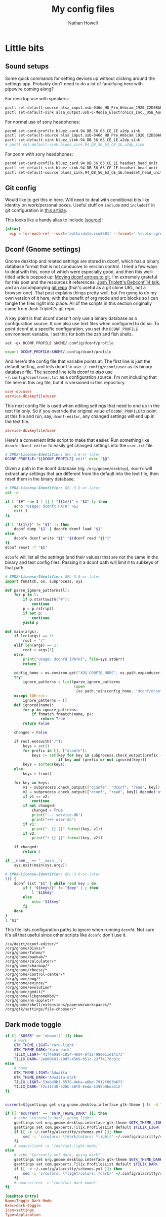 #+property: header-args :mkdirp yes :comments no :results silent
#+startup: showall

#+title: My config files
#+author: Nathan Howell
#+email: nath@nhowell.net

* Little bits
** Sound setups

Some quick commands for setting devices up without clicking around the settings app. Probably don't need to do a lot of fancifying here with pipewire coming along?

For desktop use with speakers:
#+begin_src sh
pactl set-default-source alsa_input.usb-046d_HD_Pro_Webcam_C920_C2D6BAFF-02.analog-stereo
pactl set-default-sink alsa_output.usb-C-Media_Electronics_Inc._USB_Audio_Device-00.analog-stereo
#+end_src

For normal use of sony headphones:
#+begin_src sh
pacmd set-card-profile bluez_card.94_DB_56_63_CE_1E a2dp_sink
pactl set-default-source alsa_input.usb-046d_HD_Pro_Webcam_C920_C2D6BAFF-02.analog-stereo
pactl set-default-sink bluez_sink.94_DB_56_63_CE_1E.a2dp_sink
# pactl set-default-sink bluez_sink.94_DB_56_63_CE_1E.a2dp_sink
#+end_src

For zoom with sony headphones:
#+begin_src sh
pacmd set-card-profile bluez_card.94_DB_56_63_CE_1E headset_head_unit
pactl set-default-sink bluez_sink.94_DB_56_63_CE_1E.headset_head_unit
pactl set-default-source bluez_sink.94_DB_56_63_CE_1E.headset_head_unit.monitor
#+end_src

** Git config
Would like to get this in here. Will need to deal with conditional bits like identity on work/personal boxes. Useful stuff on =include= and =includeIf= in git configuration in [[https://blog.thomasheartman.com/posts/modularizing-your-git-config-with-conditional-includes][this article]].

This looks like a handy alias to include ([[https://carolynvanslyck.com/blog/2020/12/git-wip/][source]]):
#+begin_src conf
[alias]
  wip = for-each-ref --sort='authordate:iso8601' --format=' %(color:green)%(authordate:relative)%09%(color:white)%(refname:short)' refs/heads
#+end_src

** Dconf (Gnome settings)
Gnome desktop and related settings are stored in dconf, which has a binary database format that is not conducive to version control. I tried a few ways to deal with this, none of which were especially good, and then this well-titled article popped up: [[https://anarc.at/blog/2020-03-02-moving-dconf-entries-to-git/][Moving dconf entries to git]]. I'm extremely grateful for this post and the resources it references: [[https://annex.debconf.org/debconf-share/debconf14/slides/josh-triplett-dconf-git-home/dconf.pdf][Josh Triplett's Debconf 14 talk]], and an accompanying [[https://joshtriplett.org/git/home][git repo]] (that's useful as a git clone URL, not a browser one). That post explains things pretty well, but I'm going to do my own version of it here, with the benefit of org mode and src blocks so I can tangle the files right into place. All of the scripts in this section originally came from Josh Triplett's git repo.

A key point is that dconf doesn't /only/ use a binary database as a configuration source. It can also use text files when configured to do so. To point dconf at a specific configuration, you set the =DCONF_PROFILE= environment variable. I set this for both the zsh and fish shells.

#+begin_src fish :noweb-ref fish_env
set -gx DCONF_PROFILE $HOME/.config/dconf/profile
#+end_src

#+begin_src sh :noweb-ref zsh_env
export DCONF_PROFILE=$HOME/.config/dconf/profile
#+end_src

And here's the config file that variable points at. The first line is just the default setting, and tells dconf to use =~/.config/dconf/user= as its binary database file. The second line tells dconf to /also/ use =~/.config/dconf/user.txt= as a configuration source. I'm not including that file here in this org file, but it is versioned in this repository.

#+begin_src conf :tangle ~/.config/dconf/profile
user-db:user
service-db:keyfile/user
#+end_src

This next config file is used when editing settings that need to end up in the text file only. So if you override the original value of =DCONF_PROFILE= to point at this file and run, say, =dconf-editor=, any changed settings will end up in the text file.

#+begin_src conf :tangle ~/.config/dconf/profile-edit
service-db:keyfile/user
#+end_src

Here's a convenient little script to make that easier. Run something like =dconfe dconf-editor= to easily get changed settings into the =user.txt= file.

#+begin_src sh :tangle ~/.local/bin/dconfe :shebang #!/bin/sh
# SPDX-License-Identifier: GPL-3.0-or-later
DCONF_PROFILE="${DCONF_PROFILE}-edit" exec "$@"
#+end_src

Given a path in the dconf database (eg. =/org/gnome/desktop=), =dconfc= will extract any settings that are different from the default into the text file, then reset them in the binary database.

#+begin_src sh :tangle ~/.local/bin/dconfc :shebang #!/bin/sh
# SPDX-License-Identifier: GPL-3.0-or-later
set -e

if [ "$#" -ne 1 ] || [ "${1#/}" = "$1" ]; then
    echo "Usage: dconfc PATH" >&2
    exit 1
fi

if [ "${1%/}" != "$1" ]; then
    dconf dump "$1" | dconfe dconf load "$1"
else
    dconfe dconf write "$1" "$(dconf read "$1")"
fi
dconf reset -f "$1"
#+end_src

=dconfd= will list all the settings (and their values) that are not the same in the binary and text config files. Passing it a dconf path will limit it to subkeys of that path.

#+begin_src python :tangle ~/.local/bin/dconfd :shebang #!/usr/bin/python3
# SPDX-License-Identifier: GPL-3.0-or-later
import fnmatch, os, subprocess, sys

def parse_ignore_patterns(l):
    for p in l:
        if p.startswith("#"):
            continue
        p = p.rstrip()
        if not p:
            continue
        yield p

def main(args):
    if len(args) == 1:
        root = "/"
    elif len(args) == 2:
        root = args[1]
    else:
        print("Usage: dconfd [PATH]", file=sys.stderr)
        return 2

    config_home = os.environ.get("XDG_CONFIG_HOME", os.path.expanduser("~/.config"))
    try:
        ignore_patterns = list(parse_ignore_patterns
                               (open
                                (os.path.join(config_home, "dconf/dconfd-ignore"))))
    except IOError:
        ignore_patterns = []
    def ignored(name):
        for p in ignore_patterns:
            if fnmatch.fnmatch(name, p):
                return True
        return False

    changed = False

    if root.endswith("/"):
        keys = set()
        for prefix in [], ["dconfe"]:
            keys |= set(key for key in subprocess.check_output(prefix + ["dconf-list-recursively", root]).decode('utf-8').split()
                        if key and (prefix or not ignored(key)))
        keys = sorted(keys)
    else:
        keys = [root]

    for key in keys:
        v1 = subprocess.check_output(["dconfe", "dconf", "read", key]).decode('utf-8').rstrip()
        v2 = subprocess.check_output(["dconf", "read", key]).decode('utf-8').rstrip()
        if v1 == v2:
            continue
        if not changed:
            changed = True
            print("--- service-db")
            print("+++ user-db")
        if v1:
            print("- {} {}".format(key, v1))
        if v2:
            print("+ {} {}".format(key, v2))

    if changed:
        return 1

if __name__ == "__main__":
    sys.exit(main(sys.argv))
#+end_src

#+begin_src sh :tangle ~/.local/bin/dconf-list-recursively :shebang #!/bin/sh
# SPDX-License-Identifier: GPL-3.0-or-later
l() {
    dconf list "$1" | while read key ; do
        if [ "${key%/}" != "$key" ] ; then
            l "$1$key"
        else
            echo "$1$key"
        fi
    done
}
l "$1"
#+end_src

This file lists configuration paths to ignore when running =dconfd=. Not sure it's all that useful since other scripts like =dconfc= don't use it.

#+begin_src text :tangle ~/.config/dconf/dconfd-ignore
/ca/desrt/dconf-editor/*
/org/gnome/Disks/*
/org/gnome/Totem/*
/org/gnome/baobab/*
/org/gnome/calculator/*
/org/gnome/charmap/*
/org/gnome/cheese/*
/org/gnome/control-center/*
/org/gnome/eog/*
/org/gnome/evince/*
/org/gnome/evolution*
/org/gnome/gedit/*
/org/gnome/libgnomekbd/*
/org/gnome/nm-applet/*
/org/gnome/shell/extensions/paperwm/workspaces/*
/org/gtk/settings/file-chooser/*
#+end_src

** Dark mode toggle

#+begin_src bash :tangle ~/bin/dark-toggle :shebang #!/bin/bash
if [[ "$USER" == "nhowell" ]]; then
    # work
    GTK_THEME_LIGHT='Yaru-light'
    GTK_THEME_DARK='Yaru-dark'
    TILIX_LIGHT='41f4a0a0-1054-4604-8f32-98ee11e14173'
    TILIX_DARK='2a800483-78d7-4509-b51c-23ff417dc81c'
else
    # home
    GTK_THEME_LIGHT='Adwaita'
    GTK_THEME_DARK='Adwaita-dark'
    TILIX_LIGHT='53ebd9b3-5576-4eba-a6be-7912f063b6f3'
    TILIX_DARK='f2c11740-320b-40f0-8eda-1395b9bea412'
fi


current=$(gsettings get org.gnome.desktop.interface gtk-theme | tr -d "'")

if [[ "$current" == "$GTK_THEME_DARK" ]]; then
    # echo "Currently dark, going light"
    gsettings set org.gnome.desktop.interface gtk-theme $GTK_THEME_LIGHT
    gsettings set com.gexperts.Tilix.ProfilesList default $TILIX_LIGHT
    if [[ -e ~/.config/alacritty/schemes.yml ]]; then
        sed -i 's/colors: \*dark/colors: *light/' ~/.config/alacritty/schemes.yml
    fi
    # emacsclient -e '(neh/set-light-mode)'
else
    # echo "Currently not dark, going dark"
    gsettings set org.gnome.desktop.interface gtk-theme $GTK_THEME_DARK
    gsettings set com.gexperts.Tilix.ProfilesList default $TILIX_DARK
    if [[ -e ~/.config/alacritty/schemes.yml ]]; then
        sed -i 's/colors: \*light/colors: *dark/' ~/.config/alacritty/schemes.yml
    fi
    # emacsclient -e '(neh/set-dark-mode)'
fi
#+end_src

#+begin_src conf :tangle ~/.local/share/applications/dark-toggle.desktop
[Desktop Entry]
Name=Toggle Dark Mode
Exec=dark-toggle
Icon=settings
Type=Application
Terminal=false
Categories=Utility;
#+end_src

** Fade inactive windows

#+begin_src python :tangle ~/bin/focus-opacity.py :shebang #!/usr/bin/env python
import i3ipc
from time import sleep

ipc = i3ipc.Connection()

fade_time = 0.08
fade_steps = 10
opacity = 0.90


def fade_opacity(c, start, end):
    step = round(abs(start - end) / fade_steps, 2)
    for i in range(fade_steps):
        if start > end:
            c.command('opacity ' + str(end + step))
            end += step
        elif end > start:
            c.command('opacity ' + str(start + step))
            start += step
        sleep(fade_time / fade_steps)


def on_window_focus(ipc, e):
    current = False
    for c in ipc.get_tree():
        if c.focused:
            current = c
        if not c.focused:
            c.command('opacity ' + str(opacity))
    if current:
        fade_opacity(current, opacity, 1)


ipc.on("window::focus", on_window_focus)
ipc.main()
#+end_src

Full opacity for all windows.

#+begin_src python :tangle ~/bin/focus-opacity.py :shebang #!/usr/bin/env python
import i3ipc
from time import sleep

ipc = i3ipc.Connection()

for c in ipc.get_tree():
    c.command('opacity 1')
#+end_src

** Screenshootering (because Wayland)
*** Visual area
Use [[https://github.com/emersion/slurp][slurp]] to get a visual area selector, and [[https://github.com/emersion/grim][grim]] to take the shot. Set all windows to full opacity first, and use zenity to get a gtk file chooser.

#+begin_src bash :tangle ~/bin/wl-screenshot :shebang #!/bin/bash
~/bin/no-opacity.py
grim -g "$(slurp)" $(zenity --file-selection --save --confirm-overwrite)
#+end_src

*** TODO Whole output/window etc.
Multi output handling? Click to select? Use rofi with an output/window list?

*** Support bits

Set all windows to full opacity. Useful to run before taking a screenshot, since I have non-focused windows at slightly less than full opacity.

#+begin_src python :tangle ~/bin/no-opacity.py :shebang #!/usr/bin/env python
import i3ipc
ipc = i3ipc.Connection()

for c in ipc.get_tree():
    c.command('opacity 1')
#+end_src

Get the title of the most recently focused window on each workspace. I want to modify this (translate to C++) to contribute to waybar so I can have the window title on the bar for each workspace show the title of the window that's actually on that screen.

#+begin_src python :shebang #!/usr/bin/env python :results output
import i3ipc
ipc = i3ipc.Connection()

visible_workspaces = []
for workspace in ipc.get_workspaces():
    if workspace.visible:
        visible_workspaces.append(workspace.name)

for node in ipc.get_tree():
    if node.type == 'workspace' and node.name in visible_workspaces:
         print(node.name)
         for subnode in node.nodes + node.floating_nodes:
             if subnode.id == node.focus[0] and subnode.type in ['con', 'floating_con']:
                  print(subnode.name)
#+end_src

#+begin_src python :tangle ~/bin/dock-outputs.py :shebang #!/usr/bin/env python :results output
import i3ipc
ipc = i3ipc.Connection()

for output in ipc.get_outputs():
    if output.active and output.name != 'eDP-1':
        # print(output.name)
        ipc.command('output eDP-1 disable')
        break
#+end_src

** Smart window sizing

#+begin_src python :tangle ~/bin/smart-sizing.py :shebang #!/usr/bin/env python :results output
import inspect
import pprint
import i3ipc
ipc = i3ipc.Connection()

pp = pprint.PrettyPrinter(indent=2)

sizes = {
    "Emacs": 830,
    # "Firefox": 1250,
    # "Chrome": 1250,
    # "Chromium": 1250,
}


def on_window_focus(ipc, e):
    # for output in ipc.get_outputs():
    #     if output.active:
    #         pp.pprint(inspect.getmembers(output))

    # for yo in ipc.get_tree().find_focused().workspace().descendents():
    #     print(yo.type, yo.name)
    #     if not yo.name:
    #         print(yo.rect.width, yo.rect.height)

    # for ws in ipc.get_workspaces():
    #     if ws.visible:
    #         pp.pprint(inspect.getmembers(ws))

    for thing in ipc.get_tree():
        if thing.type == "con":
            # if thing.window_class:
            #     print(thing.window_class)
            # if thing.window_role:
            #     print(thing.window_role)
            if thing.window_class in sizes:
                # while 'parent' in thing:
                # pp.pprint(inspect.getmembers(thing))
                # print(thing.name, thing.rect.width)
                print(thing.name, thing.parent.id)
                if abs(thing.rect.width - sizes[thing.window_class]) > 15:
                    print("Resizing %s from %d to %d" % (thing.name,
                                                         thing.rect.width,
                                                         sizes[thing.window_class]))
                    thing.command("resize set width %d px" % sizes[thing.window_class])


ipc.on("window::focus", on_window_focus)
ipc.main()
#+end_src

** All terminal windows are tmux
Revisiting this tmux setup after a few years of not using it was pretty confusing, so since I've managed to decipher what I was thinking when I first set it up, I'm going to actually explain myself here.

The idea is to have every terminal I launch join a common tmux session. Just doing a simple attach would work, but wouldn't handle terminal windows of different sizes very well. The thing to use here is tmux session groups, which are independent views into one set of windows, so they can each have their own size. [[https://gist.github.com/chakrit/5004006][This github gist]] describes the same idea, and I remember finding it when I was originally getting this figured out. It's the only other place I've seen this described, so I guess it's a bit unusual.

Here's how this configuration behaves: every terminal window runs the =tmux-main-attach= script below when launching, which creates a new tmux session in the =main= session group. It will be named with an incrementing number, so =main-1= will be the first one created (the root =main= session is created before this point in the tmux configuration file). The tmux status bar /only/ shows unattached windows in the =main= session, so it's not even shown if all tmux windows are currently visible in a terminal.

Issues with this version:
- Window switching is messy and switching to next/prev window is unpredictable.

#+begin_src bash :tangle ~/bin/tmux-main-attach :shebang #!/bin/bash
create_window=''
if $(tmux has-session -t main); then
    # create_window="new-window $@ ; set-hook pane-exited kill-window ; set-hook pane-exited detach ;"
    if [[ ! -z "$@" ]]; then
        create_window="new-window $@ ; set-hook pane-exited detach ;"
    else
        create_window="new-window ;"
    fi
fi
tmux new-session -t main \; \
     ${create_window} \
     attach \; \
     set-option destroy-unattached on \; \
     set-hook session-created 'run-shell ~/bin/tmux-bg-status.sh' \; \
     set-hook session-window-changed 'run-shell ~/bin/tmux-bg-status.sh' \; \
     set-hook session-closed 'run-shell ~/bin/tmux-bg-status.sh'
#+end_src


#+begin_src bash :tangle ~/bin/tmux-bg-status.sh :shebang #!/bin/bash
declare -a windows
declare -a active_windows

windows=($(tmux list-windows -t main -F '#I'))
active_windows=($(for sess in $(tmux list-sessions -F '#S' | grep '^main-.*'); do tmux list-windows -t $sess -F '#{?window_active,#I,}'; done))
unique_active_windows=($(printf "%s\n" "${active_windows[@]}" | sort -u))

tmux set-window-option -g -t main window-status-format "#{?#{m:* #I *, ${active_windows[*]} },, #F#I#[fg=#bdae93]|#[fg=#f9f5d7]#{?#{==:#{window_name},fish},#{s|$HOME|~|:pane_current_path},#W} }"
if [[ ${#unique_active_windows[@]} -lt ${#windows[@]} ]]; then
    tmux set-option -t main -g status on
else
    tmux set-option -t main -g status off
fi
#+end_src

Not sure this one is used anywhere (was =~/bin/tmux-kill-main-attached=).

#+begin_src bash :shebang #!/bin/bash
# tmux kill-window \; kill-session
tmux kill-window \;
#+end_src

** Wrap Azure CLI docker container

Simple wrapper so I can just run =az= from my normal shell and be using the =az= CLI from the official docker container.

#+begin_src bash :tangle ~/bin/az :shebang #!/usr/bin/env bash
docker run --rm -v $HOME:/root azuresdk/azure-cli-python:latest az $@
#+end_src

And a quick command to update the container with =azup=:

#+begin_src bash :tangle ~/bin/azup :shebang #!/usr/bin/env bash
docker pull azuresdk/azure-cli-python:latest
#+end_src

* Terminal

** fish
*** Main config
:PROPERTIES:
:header-args: :tangle ~/.config/fish/config.fish :mkdirp yes :noweb yes
:END:

#+begin_src fish
set --universal fish_greeting
#+end_src

#+begin_src fish
set -g __fish_git_prompt_show_status 1
set -g __fish_git_prompt_show_informative_status 1
set -g __fish_git_prompt_hide_untrackedfiles 1

set -g __fish_git_prompt_color_branch green --bold
set -g __fish_git_prompt_showupstream "informative"
set -g __fish_git_prompt_char_upstream_ahead "↑"
set -g __fish_git_prompt_char_upstream_behind "↓"
set -g __fish_git_prompt_char_upstream_prefix ""

set -g __fish_git_prompt_char_stagedstate " ● "
set -g __fish_git_prompt_char_dirtystate " ✚ "
set -g __fish_git_prompt_char_untrackedfiles "…"
set -g __fish_git_prompt_char_conflictedstate " ✖ "
set -g __fish_git_prompt_char_cleanstate " ✔ "

set -g __fish_git_prompt_color_dirtystate yellow
set -g __fish_git_prompt_color_stagedstate blue
set -g __fish_git_prompt_color_invalidstate red
set -g __fish_git_prompt_color_untrackedfiles $fish_color_normal
set -g __fish_git_prompt_color_cleanstate green --bold
#+end_src

#+begin_src fish
if not contains $HOME/bin $fish_user_paths
    set -U fish_user_paths $fish_user_paths $HOME/bin
end
#+end_src

#+begin_src fish
if not contains $HOME/.local/bin $fish_user_paths
    set -U fish_user_paths $fish_user_paths $HOME/.local/bin
end
#+end_src

#+begin_src fish
<<fish_env>>
#+end_src

#+begin_src fish
fish_vi_key_bindings 2> /dev/null
#+end_src

#+begin_src fish
eval (direnv hook fish)
#+end_src

*** Aliases
#+begin_src fish :tangle ~/.config/fish/functions/ec.fish
function ec --description 'emacsclient'
    command emacsclient --create-frame --alternate-editor="emacs" $argv
end
#+end_src

=fzf= can be used to do some really handy stuff. Here are aliases from [[https://wiki.archlinux.org/title/Fzf#Arch_specific_fzf_uses][the Arch wiki]] that do useful things with pacman data. More in [[https://www.reddit.com/r/archlinux/comments/ndduvm/recommendation_start_using_pacman_yay_and_paru/][this reddit thread]].

Search packages, with info in a preview window, and install selected packages.

#+begin_src fish :tangle ~/.config/fish/functions/pacman-fuzzy-install.fish
function pacman-fuzzy-install
    command pacman -Slq | fzf --multi --preview 'pacman -Si {1}' | xargs -ro sudo pacman -S
end
#+end_src

Search installed packages with info in a preview window, and remove selected packages.

#+begin_src fish :tangle ~/.config/fish/functions/pacman-fuzzy-remove.fish
function pacman-fuzzy-remove
    command pacman -Qq | fzf --multi --preview 'pacman -Qi {1}' | xargs -ro sudo pacman -Rns
end
#+end_src

This one adds a listing of files in the package to the preview window. =pacman -Fy= has to be run first to create the database it searches.

#+begin_src fish :tangle ~/.config/fish/functions/pacman-fuzzy-files.fish
function pacman-fuzzy-files
    command pacman -Slq | fzf --multi --preview 'cat (pacman -Si {1} | psub) (pacman -Fl {1} | awk "{print \$2}" | psub)' | xargs -ro sudo pacman -S
end
#+end_src


#+begin_src fish :tangle ~/.config/fish/functions/magit.fish
function magit ()
    set -l git_root (git rev-parse --show-toplevel)
    command emacsclient -c -e '(let ((magit-display-buffer-function \'magit-display-buffer-fullframe-status-v1)) (magit-status "'(echo -n $git_root)'"))'
end
#+end_src

#+begin_src fish
function vterm_prompt_end;
    vterm_printf '51;A'(whoami)'@'(hostname)':'(pwd)
end
functions --copy fish_prompt vterm_old_fish_prompt
function fish_prompt --description 'Write out the prompt; do not replace this. Instead, put this at end of your file.'
    # Remove the trailing newline from the original prompt. This is done
    # using the string builtin from fish, but to make sure any escape codes
    # are correctly interpreted, use %b for printf.
    printf "%b" (string join "\n" (vterm_old_fish_prompt))
    vterm_prompt_end
end
#+end_src

*** VI mode
:PROPERTIES:
:header-args: :tangle ~/.config/fish/functions/fish_vi_key_bindings.fish :mkdirp yes
:END:

#+begin_src fish
function fish_vi_key_bindings --description 'vi-like key bindings for fish'
    if contains -- -h $argv
        or contains -- --help $argv
        echo "Sorry but this function doesn't support -h or --help"
        return 1
    end

    # Erase all bindings if not explicitly requested otherwise to
    # allow for hybrid bindings.
    # This needs to be checked here because if we are called again
    # via the variable handler the argument will be gone.
    set -l rebind true
    if test "$argv[1]" = "--no-erase"
        set rebind false
        set -e argv[1]
    else
        bind --erase --all --preset # clear earlier bindings, if any
    end

    # Allow just calling this function to correctly set the bindings.
    # Because it's a rather discoverable name, users will execute it
    # and without this would then have subtly broken bindings.
    if test "$fish_key_bindings" != "fish_vi_key_bindings"
        and test "$rebind" = "true"
        # Allow the user to set the variable universally.
        set -q fish_key_bindings
        or set -g fish_key_bindings
        # This triggers the handler, which calls us again and ensures the user_key_bindings
        # are executed.
        set fish_key_bindings fish_vi_key_bindings
        return
    end

    # The default escape timeout is 300ms. But for users of Vi bindings that can be slightly
    # annoying when trying to switch to Vi "normal" mode. So set a shorter timeout in this case
    # unless the user has explicitly set the delay.
    set -q fish_escape_delay_ms
    or set -g fish_escape_delay_ms 100

    set -l init_mode insert
    # These are only the special vi-style keys
    # not end/home, we share those.
    set -l eol_keys \$ g\$
    set -l bol_keys \^ 0 g\^

    if contains -- $argv[1] insert default visual
        set init_mode $argv[1]
    else if set -q argv[1]
        # We should still go on so the bindings still get set.
        echo "Unknown argument $argv" >&2
    end

    # Inherit shared key bindings.
    # Do this first so vi-bindings win over default.
    for mode in insert default visual
        __fish_shared_key_bindings -M $mode
    end

    bind -s --preset -M insert \r execute
    bind -s --preset -M insert \n execute

    bind -s --preset -M insert "" self-insert

    # Add way to kill current command line while in insert mode.
    bind -s --preset -M insert \cc __fish_cancel_commandline
    # Add a way to switch from insert to normal (command) mode.
    # Note if we are paging, we want to stay in insert mode
    # See #2871
    bind -s --preset -M insert \e "if commandline -P; commandline -f cancel; else; set fish_bind_mode default; commandline -f backward-char force-repaint; end"

    # Default (command) mode
    bind -s --preset :q exit
    bind -s --preset -m insert \cc __fish_cancel_commandline
    bind -s --preset -M default h backward-char
    bind -s --preset -M default s forward-char
    bind -s --preset -m insert \n execute
    bind -s --preset -m insert \r execute
    bind -s --preset -m insert i force-repaint
    bind -s --preset -m insert I beginning-of-line force-repaint
    bind -s --preset -m insert a forward-char force-repaint
    bind -s --preset -m insert A end-of-line force-repaint
    bind -s --preset -m visual v begin-selection force-repaint

    #bind -s --preset -m insert o "commandline -a \n" down-line force-repaint
    #bind -s --preset -m insert O beginning-of-line "commandline -i \n" up-line force-repaint # doesn't work

    bind -s --preset gg beginning-of-buffer
    bind -s --preset G end-of-buffer

    for key in $eol_keys
        bind -s --preset $key end-of-line
    end
    for key in $bol_keys
        bind -s --preset $key beginning-of-line
    end

    bind -s --preset u history-search-backward
    bind -s --preset \cr history-search-forward

    bind -s --preset [ history-token-search-backward
    bind -s --preset ] history-token-search-forward

    bind -s --preset n up-or-search
    bind -s --preset t down-or-search
    bind -s --preset b backward-word
    bind -s --preset B backward-bigword
    bind -s --preset ge backward-word
    bind -s --preset gE backward-bigword
    bind -s --preset w forward-word forward-char
    bind -s --preset W forward-bigword forward-char
    bind -s --preset e forward-char forward-word backward-char
    bind -s --preset E forward-bigword backward-char

    # OS X SnowLeopard doesn't have these keys. Don't show an annoying error message.
    # Vi/Vim doesn't support these keys in insert mode but that seems silly so we do so anyway.
    bind -s --preset -M insert -k home beginning-of-line 2>/dev/null
    bind -s --preset -M default -k home beginning-of-line 2>/dev/null
    bind -s --preset -M insert -k end end-of-line 2>/dev/null
    bind -s --preset -M default -k end end-of-line 2>/dev/null

    # Vi moves the cursor back if, after deleting, it is at EOL.
    # To emulate that, move forward, then backward, which will be a NOP
    # if there is something to move forward to.
    bind -s --preset -M default x delete-char forward-char backward-char
    bind -s --preset -M default X backward-delete-char
    bind -s --preset -M insert -k dc delete-char forward-char backward-char
    bind -s --preset -M default -k dc delete-char forward-char backward-char

    # Backspace deletes a char in insert mode, but not in normal/default mode.
    bind -s --preset -M insert -k backspace backward-delete-char
    bind -s --preset -M default -k backspace backward-char
    bind -s --preset -M insert \ch backward-delete-char
    bind -s --preset -M default \ch backward-char
    bind -s --preset -M insert \x7f backward-delete-char
    bind -s --preset -M default \x7f backward-char
    bind -s --preset -M insert \e\[3\;2~ backward-delete-char # Mavericks Terminal.app shift-ctrl-delete
    bind -s --preset -M default \e\[3\;2~ backward-delete-char # Mavericks Terminal.app shift-ctrl-delete

    bind -s --preset dd kill-whole-line
    bind -s --preset D kill-line
    bind -s --preset d\$ kill-line
    bind -s --preset d\^ backward-kill-line
    bind -s --preset dw kill-word
    bind -s --preset dW kill-bigword
    bind -s --preset diw forward-char forward-char backward-word kill-word
    bind -s --preset diW forward-char forward-char backward-bigword kill-bigword
    bind -s --preset daw forward-char forward-char backward-word kill-word
    bind -s --preset daW forward-char forward-char backward-bigword kill-bigword
    bind -s --preset de kill-word
    bind -s --preset dE kill-bigword
    bind -s --preset db backward-kill-word
    bind -s --preset dB backward-kill-bigword
    bind -s --preset dge backward-kill-word
    bind -s --preset dgE backward-kill-bigword
    bind -s --preset df begin-selection forward-jump kill-selection end-selection
    bind -s --preset dk begin-selection forward-jump backward-char kill-selection end-selection
    bind -s --preset dF begin-selection backward-jump kill-selection end-selection
    bind -s --preset dK begin-selection backward-jump forward-char kill-selection end-selection

    # bind -s --preset -m insert s delete-char force-repaint
    # bind -s --preset -m insert S kill-whole-line force-repaint
    bind -s --preset -m insert cc kill-whole-line force-repaint
    bind -s --preset -m insert C kill-line force-repaint
    bind -s --preset -m insert c\$ kill-line force-repaint
    bind -s --preset -m insert c\^ backward-kill-line force-repaint
    bind -s --preset -m insert cw kill-word force-repaint
    bind -s --preset -m insert cW kill-bigword force-repaint
    bind -s --preset -m insert ciw forward-char forward-char backward-word kill-word force-repaint
    bind -s --preset -m insert ciW forward-char forward-char backward-bigword kill-bigword force-repaint
    bind -s --preset -m insert caw forward-char forward-char backward-word kill-word force-repaint
    bind -s --preset -m insert caW forward-char forward-char backward-bigword kill-bigword force-repaint
    bind -s --preset -m insert ce kill-word force-repaint
    bind -s --preset -m insert cE kill-bigword force-repaint
    bind -s --preset -m insert cb backward-kill-word force-repaint
    bind -s --preset -m insert cB backward-kill-bigword force-repaint
    bind -s --preset -m insert cge backward-kill-word force-repaint
    bind -s --preset -m insert cgE backward-kill-bigword force-repaint

    bind -s --preset '~' capitalize-word
    bind -s --preset gu downcase-word
    bind -s --preset gU upcase-word

    # bind -s --preset J end-of-line delete-char
    # bind -s --preset K 'man (commandline -t) 2>/dev/null; or echo -n \a'

    bind -s --preset yy kill-whole-line yank
    bind -s --preset Y kill-whole-line yank
    bind -s --preset y\$ kill-line yank
    bind -s --preset y\^ backward-kill-line yank
    bind -s --preset yw kill-word yank
    bind -s --preset yW kill-bigword yank
    bind -s --preset yiw forward-char forward-char backward-word kill-word yank
    bind -s --preset yiW forward-char forward-char backward-bigword kill-bigword yank
    bind -s --preset yaw forward-char forward-char backward-word kill-word yank
    bind -s --preset yaW forward-char forward-char backward-bigword kill-bigword yank
    bind -s --preset ye kill-word yank
    bind -s --preset yE kill-bigword yank
    bind -s --preset yb backward-kill-word yank
    bind -s --preset yB backward-kill-bigword yank
    bind -s --preset yge backward-kill-word yank
    bind -s --preset ygE backward-kill-bigword yank

    bind -s --preset f forward-jump
    bind -s --preset F backward-jump
    bind -s --preset k forward-jump-till
    bind -s --preset K backward-jump-till
    bind -s --preset ';' repeat-jump
    bind -s --preset , repeat-jump-reverse

    # in emacs yank means paste
    bind -s --preset p yank
    bind -s --preset P backward-char yank
    bind -s --preset gp yank-pop

    bind -s --preset '"*p' "commandline -i ( xsel -p; echo )[1]"
    bind -s --preset '"*P' backward-char "commandline -i ( xsel -p; echo )[1]"

    #
    # Lowercase r, enters replace_one mode
    #
    bind -s --preset -m replace_one r force-repaint
    bind -s --preset -M replace_one -m default '' delete-char self-insert backward-char force-repaint
    bind -s --preset -M replace_one -m default \e cancel force-repaint

    #
    # visual mode
    #
    bind -s --preset -M visual h backward-char
    bind -s --preset -M visual s forward-char

    bind -s --preset -M visual n up-line
    bind -s --preset -M visual t down-line

    bind -s --preset -M visual b backward-word
    bind -s --preset -M visual B backward-bigword
    bind -s --preset -M visual ge backward-word
    bind -s --preset -M visual gE backward-bigword
    bind -s --preset -M visual w forward-word
    bind -s --preset -M visual W forward-bigword
    bind -s --preset -M visual e forward-word
    bind -s --preset -M visual E forward-bigword
    bind -s --preset -M visual o swap-selection-start-stop force-repaint

    bind -s --preset -M visual f forward-jump
    bind -s --preset -M visual k forward-jump-till
    bind -s --preset -M visual F backward-jump
    bind -s --preset -M visual K backward-jump-till

    for key in $eol_keys
        bind -s --preset -M visual $key end-of-line
    end
    for key in $bol_keys
        bind -s --preset -M visual $key beginning-of-line
    end

    bind -s --preset -M visual -m insert c kill-selection end-selection force-repaint
    bind -s --preset -M visual -m default d kill-selection end-selection force-repaint
    bind -s --preset -M visual -m default x kill-selection end-selection force-repaint
    bind -s --preset -M visual -m default X kill-whole-line end-selection force-repaint
    bind -s --preset -M visual -m default y kill-selection yank end-selection force-repaint
    bind -s --preset -M visual -m default '"*y' "commandline -s | xsel -p; commandline -f end-selection force-repaint"

    bind -s --preset -M visual -m default \cc end-selection force-repaint
    bind -s --preset -M visual -m default \e end-selection force-repaint

    # Make it easy to turn an unexecuted command into a comment in the shell history. Also, remove
    # the commenting chars so the command can be further edited then executed.
    bind -s --preset -M default \# __fish_toggle_comment_commandline
    bind -s --preset -M visual \# __fish_toggle_comment_commandline

    # Set the cursor shape
    # After executing once, this will have defined functions listening for the variable.
    # Therefore it needs to be before setting fish_bind_mode.
    fish_vi_cursor

    set fish_bind_mode $init_mode

end
#+end_src

*** Prompt
:PROPERTIES:
:header-args: :tangle ~/.config/fish/functions/fish_prompt.fish :mkdirp yes
:END:

#+begin_src fish
function fish_prompt --description 'Write out the prompt'
	set -l last_status $status
    set -l normal (set_color normal)

    # Hack; fish_config only copies the fish_prompt function (see #736)
    if not set -q -g __fish_classic_git_functions_defined
        set -g __fish_classic_git_functions_defined

        function __fish_repaint_user --on-variable fish_color_user --description "Event handler, repaint when fish_color_user changes"
            if status --is-interactive
                commandline -f repaint 2>/dev/null
            end
        end

        function __fish_repaint_host --on-variable fish_color_host --description "Event handler, repaint when fish_color_host changes"
            if status --is-interactive
                commandline -f repaint 2>/dev/null
            end
        end

        function __fish_repaint_status --on-variable fish_color_status --description "Event handler; repaint when fish_color_status changes"
            if status --is-interactive
                commandline -f repaint 2>/dev/null
            end
        end

        function __fish_repaint_bind_mode --on-variable fish_key_bindings --description "Event handler; repaint when fish_key_bindings changes"
            if status --is-interactive
                commandline -f repaint 2>/dev/null
            end
        end

        # initialize our new variables
        if not set -q __fish_classic_git_prompt_initialized
            set -qU fish_color_user
            or set -U fish_color_user -o green
            set -qU fish_color_host
            or set -U fish_color_host -o cyan
            set -qU fish_color_status
            or set -U fish_color_status red
            set -U __fish_classic_git_prompt_initialized
        end
    end

    set -l color_cwd
    set -l prefix
    set -l suffix
    switch "$USER"
        case root toor
            if set -q fish_color_cwd_root
                set color_cwd $fish_color_cwd_root
            else
                set color_cwd $fish_color_cwd
            end
            set suffix '#'
        case '*'
            set color_cwd $fish_color_cwd
            set suffix '  '
    end

    set -l prompt_status
    if test $last_status -ne 0
        set prompt_status ' ' (set_color $fish_color_status) "[$last_status]" "$normal"
    end

    if test -x kubectl
        set k8senv ' ⎈' (kubectl config current-context)
    end

    echo -n -s (set_color $fish_color_user) "$USER" $normal @ (set_color $fish_color_host) (prompt_hostname) $normal ' ' (set_color $color_cwd) (prompt_pwd) $normal (__fish_vcs_prompt) $normal $k8senv $prompt_status $suffix " "
end
#+end_src

#+begin_src fish
function fish_mode_prompt --description "Display my mode indicator for the prompt"
    # Do nothing if not in vi mode
    if test "$fish_key_bindings" = fish_vi_key_bindings
        or test "$fish_key_bindings" = fish_hybrid_key_bindings
        switch $fish_bind_mode
            case default
                set_color --bold ffffff -b 228b22
                echo ' N '
            case insert
                set_color --bold 000000 -b ffd700
                echo ' I '
            case replace_one
                set_color --bold ffffff -b 8b0000
                echo ' R '
            case replace
                set_color --bold ffffff -b 8b0000
                echo ' R '
            case visual
                set_color --bold 000000 -b fe8019
                echo ' V '
        end
        set_color normal
        echo -n ' '
    end
end
#+end_src

*** Fisher
:PROPERTIES:
:header-args: :tangle ~/.config/fish/functions/fisher.fish :mkdirp yes
:END:

#+begin_src fish
set -g fisher_version 3.2.10

function fisher -a cmd -d "fish package manager"
    set -q XDG_CACHE_HOME; or set XDG_CACHE_HOME ~/.cache
    set -q XDG_CONFIG_HOME; or set XDG_CONFIG_HOME ~/.config

    set -g fish_config $XDG_CONFIG_HOME/fish
    set -g fisher_cache $XDG_CACHE_HOME/fisher
    set -g fisher_config $XDG_CONFIG_HOME/fisher

    set -q fisher_path; or set -g fisher_path $fish_config
    set -g fishfile $fish_config/fishfile

    for path in {$fish_config,$fisher_path}/{functions,completions,conf.d} $fisher_cache
        if test ! -d $path
            command mkdir -p $path
        end
    end

    if test ! -e $fisher_path/completions/fisher.fish
        echo "fisher complete" >$fisher_path/completions/fisher.fish
        _fisher_complete
    end

    if test -e $fisher_path/conf.d/fisher.fish
        switch "$version"
            case \*-\*
                command rm -f $fisher_path/conf.d/fisher.fish
            case 2\*
            case \*
                command rm -f $fisher_path/conf.d/fisher.fish
        end
    else
        switch "$version"
            case \*-\*
            case 2\*
                echo "fisher copy-user-key-bindings" >$fisher_path/conf.d/fisher.fish
        end
    end

    # 2019-10-22: temp code, migrates fishfile from old path back to $fish_config
    if test -e "$fisher_path/fishfile"; and test ! -e "$fishfile"
        command mv -f "$fisher_path/fishfile" "$fishfile"
    end

    switch "$cmd"
        case {,self-}complete
            _fisher_complete
        case copy-user-key-bindings
            _fisher_copy_user_key_bindings
        case ls
            set -e argv[1]
            if test -s "$fishfile"
                set -l file (_fisher_fmt <$fishfile | _fisher_parse -R | command sed "s|@.*||")
                _fisher_ls | _fisher_fmt | command awk -v FILE="$file" "
                    BEGIN { for (n = split(FILE, f); ++i <= n;) file[f[i]] } \$0 in file && /$argv[1]/
                " | command sed "s|^$HOME|~|"
            end
        case self-update
            _fisher_self_update (status -f)
        case self-uninstall
            _fisher_self_uninstall
        case {,-}-v{ersion,}
            echo "fisher version $fisher_version" (status -f | command sed "s|^$HOME|~|")
        case {,-}-h{elp,}
            _fisher_help
        case ""
            _fisher_commit --
        case add rm
            if not isatty
                while read -l arg
                    set argv $argv $arg
                end
            end

            if test (count $argv) = 1
                echo "fisher: invalid number of arguments" >&2
                _fisher_help >&2
                return 1
            end

            _fisher_commit $argv
        case \*
            echo "fisher: unknown flag or command \"$cmd\"" >&2
            _fisher_help >&2
            return 1
    end
end

function _fisher_complete
    complete -ec fisher
    complete -xc fisher -n __fish_use_subcommand -a add -d "Add packages"
    complete -xc fisher -n __fish_use_subcommand -a rm -d "Remove packages"
    complete -xc fisher -n __fish_use_subcommand -a ls -d "List installed packages matching REGEX"
    complete -xc fisher -n __fish_use_subcommand -a --help -d "Show usage help"
    complete -xc fisher -n __fish_use_subcommand -a --version -d "$fisher_version"
    complete -xc fisher -n __fish_use_subcommand -a self-update -d "Update to the latest version"
    for pkg in (fisher ls)
        complete -xc fisher -n "__fish_seen_subcommand_from rm" -a $pkg
    end
end

function _fisher_copy_user_key_bindings
    if functions -q fish_user_key_bindings
        functions -c fish_user_key_bindings fish_user_key_bindings_copy
    end
    function fish_user_key_bindings
        for file in $fisher_path/conf.d/*_key_bindings.fish
            source $file >/dev/null 2>/dev/null
        end
        if functions -q fish_user_key_bindings_copy
            fish_user_key_bindings_copy
        end
    end
end

function _fisher_ls
    for pkg in $fisher_config/*/*/*
        command readlink $pkg; or echo $pkg
    end
end

function _fisher_fmt
    command sed "s|^[[:space:]]*||;s|^$fisher_config/||;s|^~|$HOME|;s|^\.\/*|$PWD/|;s|^https*:/*||;s|^github\.com/||;s|/*\$||"
end

function _fisher_help
    echo "usage: fisher add <package...>     Add packages"
    echo "       fisher rm  <package...>     Remove packages"
    echo "       fisher                      Update all packages"
    echo "       fisher ls  [<regex>]        List installed packages matching <regex>"
    echo "       fisher --help               Show this help"
    echo "       fisher --version            Show the current version"
    echo "       fisher self-update          Update to the latest version"
    echo "       fisher self-uninstall       Uninstall from your system"
    echo "examples:"
    echo "       fisher add jethrokuan/z rafaelrinaldi/pure"
    echo "       fisher add gitlab.com/foo/bar@v2"
    echo "       fisher add ~/path/to/local/pkg"
    echo "       fisher add <file"
    echo "       fisher rm rafaelrinaldi/pure"
    echo "       fisher ls | fisher rm"
    echo "       fisher ls fish-\*"
end

function _fisher_self_update -a file
    set -l url "https://raw.githubusercontent.com/jorgebucaran/fisher/master/fisher.fish"
    echo "fetching $url" >&2
    command curl -s "$url?nocache" >$file.

    set -l next_version (command awk '{ print $4 } { exit }' <$file.)
    switch "$next_version"
        case "" $fisher_version
            command rm -f $file.
            if test -z "$next_version"
                echo "fisher: cannot update fisher -- are you offline?" >&2
                return 1
            end
            echo "fisher is already up-to-date" >&2
        case \*
            echo "linking $file" | command sed "s|$HOME|~|" >&2
            command mv -f $file. $file
            source $file
            echo "updated to fisher $fisher_version -- hooray!" >&2
            _fisher_complete
    end
end

function _fisher_self_uninstall
    for pkg in (_fisher_ls)
        _fisher_rm $pkg
    end

    for file in $fisher_cache $fisher_config $fisher_path/{functions,completions,conf.d}/fisher.fish $fishfile
        echo "removing $file"
        command rm -Rf $file 2>/dev/null
    end | command sed "s|$HOME|~|" >&2

    for name in (set -n | command awk '/^fisher_/')
        set -e "$name"
    end

    functions -e (functions -a | command awk '/^_fisher/') fisher
    complete -c fisher --erase
end

function _fisher_commit -a cmd
    set -e argv[1]
    set -l elapsed (_fisher_now)

    if test ! -e "$fishfile"
        command touch $fishfile
        echo "created new fishfile in $fishfile" | command sed "s|$HOME|~|" >&2
    end

    set -l old_pkgs (_fisher_ls | _fisher_fmt)
    for pkg in (_fisher_ls)
        _fisher_rm $pkg
    end
    command rm -Rf $fisher_config
    command mkdir -p $fisher_config

    set -l next_pkgs (_fisher_fmt <$fishfile | _fisher_parse -R $cmd (printf "%s\n" $argv | _fisher_fmt))
    set -l actual_pkgs (_fisher_fetch $next_pkgs)
    set -l updated_pkgs
    for pkg in $old_pkgs
        if contains -- $pkg $actual_pkgs
            set updated_pkgs $updated_pkgs $pkg
        end
    end

    if test -z "$actual_pkgs$updated_pkgs$old_pkgs$next_pkgs"
        echo "fisher: nothing to commit -- try adding some packages" >&2
        return 1
    end

    set -l out_pkgs
    if test "$cmd" = "rm"
        set out_pkgs $next_pkgs
    else
        for pkg in $next_pkgs
            if contains -- (echo $pkg | command sed "s|@.*||") $actual_pkgs
                set out_pkgs $out_pkgs $pkg
            end
        end
    end

    printf "%s\n" (_fisher_fmt <$fishfile | _fisher_parse -W $cmd $out_pkgs | command sed "s|^$HOME|~|") >$fishfile

    _fisher_complete

    command awk -v A=(count $actual_pkgs) -v U=(count $updated_pkgs) -v O=(count $old_pkgs) -v E=(_fisher_now $elapsed) '
        BEGIN {
            res = fmt("removed", O - U, fmt("updated", U, fmt("added", A - U)))
            printf((res ? res : "done") " in %.2fs\n", E / 1000)
        }
        function fmt(action, n, s) {
            return n ? (s ? s ", " : s) action " " n " package" (n > 1 ? "s" : "") : s
        }
    ' >&2
end

function _fisher_parse -a mode cmd
    set -e argv[1..2]
    command awk -v FS="[[:space:]]*#+" -v MODE="$mode" -v CMD="$cmd" -v ARGSTR="$argv" '
        BEGIN {
            for (n = split(ARGSTR, a, " "); i++ < n;) pkgs[getkey(a[i])] = a[i]
        }
        !NF { next } { k = getkey($1) }
        MODE == "-R" && !(k in pkgs) && $0 = $1
        MODE == "-W" && (/^#/ || k in pkgs || CMD != "rm") { print pkgs[k] (sub($1, "") ? $0 : "") }
        MODE == "-W" || CMD == "rm" { delete pkgs[k] }
        END {
            for (k in pkgs) {
                if (CMD != "rm" || MODE == "-W") print pkgs[k]
                else print "fisher: cannot remove \""k"\" -- package is not in fishfile" > "/dev/stderr"
            }
        }
        function getkey(s,  a) {
            return (split(s, a, /@+|:/) > 2) ? a[2]"/"a[1]"/"a[3] : a[1]
        }
    '
end

function _fisher_fetch
    set -l pkg_jobs
    set -l out_pkgs
    set -l next_pkgs
    set -l local_pkgs
    set -q fisher_user_api_token; and set -l curl_opts -u $fisher_user_api_token

    for pkg in $argv
        switch $pkg
            case \~\* /\*
                set -l path (echo "$pkg" | command sed "s|^~|$HOME|")
                if test -e "$path"
                    set local_pkgs $local_pkgs $path
                else
                    echo "fisher: cannot add \"$pkg\" -- is this a valid file?" >&2
                end
                continue
        end

        command awk -v PKG="$pkg" -v FS=/ '
            BEGIN {
                if (split(PKG, tmp, /@+|:/) > 2) {
                    if (tmp[4]) sub("@"tmp[4], "", PKG)
                    print PKG "\t" tmp[2]"/"tmp[1]"/"tmp[3] "\t" (tmp[4] ? tmp[4] : "master")
                } else {
                    pkg = split(PKG, _, "/") <= 2 ? "github.com/"tmp[1] : tmp[1]
                    tag = tmp[2] ? tmp[2] : "master"
                    print (\
                        pkg ~ /^github/ ? "https://codeload."pkg"/tar.gz/"tag : \
                        pkg ~ /^gitlab/ ? "https://"pkg"/-/archive/"tag"/"tmp[split(pkg, tmp, "/")]"-"tag".tar.gz" : \
                        pkg ~ /^bitbucket/ ? "https://"pkg"/get/"tag".tar.gz" : pkg \
                    ) "\t" pkg
                }
            }
        ' | read -l url pkg branch

        if test ! -d "$fisher_config/$pkg"
            fish -c "
                echo fetching $url >&2
                command mkdir -p $fisher_config/$pkg $fisher_cache/(command dirname $pkg)
                if test ! -z \"$branch\"
                     command git clone $url $fisher_config/$pkg --branch $branch --depth 1 2>/dev/null
                     or echo fisher: cannot clone \"$url\" -- is this a valid url\? >&2
                else if command curl $curl_opts -Ss -w \"\" $url 2>&1 | command tar -xzf- -C $fisher_config/$pkg 2>/dev/null
                    command rm -Rf $fisher_cache/$pkg
                    command mv -f $fisher_config/$pkg/* $fisher_cache/$pkg
                    command rm -Rf $fisher_config/$pkg
                    command cp -Rf {$fisher_cache,$fisher_config}/$pkg
                else if test -d \"$fisher_cache/$pkg\"
                    echo fisher: cannot connect to server -- looking in \"$fisher_cache/$pkg\" | command sed 's|$HOME|~|' >&2
                    command cp -Rf $fisher_cache/$pkg $fisher_config/$pkg/..
                else
                    command rm -Rf $fisher_config/$pkg
                    echo fisher: cannot add \"$pkg\" -- is this a valid package\? >&2
                end
            " >/dev/null &
            set pkg_jobs $pkg_jobs (_fisher_jobs --last)
            set next_pkgs $next_pkgs "$fisher_config/$pkg"
        end
    end

    if set -q pkg_jobs[1]
        while for job in $pkg_jobs
                contains -- $job (_fisher_jobs); and break
            end
        end
        for pkg in $next_pkgs
            if test -d "$pkg"
                set out_pkgs $out_pkgs $pkg
                _fisher_add $pkg
            end
        end
    end

    set -l local_prefix $fisher_config/local/$USER
    if test ! -d "$local_prefix"
        command mkdir -p $local_prefix
    end
    for pkg in $local_pkgs
        set -l target $local_prefix/(command basename $pkg)
        if test ! -L "$target"
            command ln -sf $pkg $target
            set out_pkgs $out_pkgs $pkg
            _fisher_add $pkg --link
        end
    end

    if set -q out_pkgs[1]
        _fisher_fetch (
            for pkg in $out_pkgs
                if test -s "$pkg/fishfile"
                    _fisher_fmt <$pkg/fishfile | _fisher_parse -R
                end
            end)
        printf "%s\n" $out_pkgs | _fisher_fmt
    end
end

function _fisher_add -a pkg opts
    for src in $pkg/{functions,completions,conf.d}/**.* $pkg/*.fish
        set -l target (command basename $src)
        switch $src
            case $pkg/conf.d\*
                set target $fisher_path/conf.d/$target
            case $pkg/completions\*
                set target $fisher_path/completions/$target
            case $pkg/{functions,}\*
                switch $target
                    case uninstall.fish
                        continue
                    case {init,key_bindings}.fish
                        set target $fisher_path/conf.d/(command basename $pkg)\_$target
                    case \*
                        set target $fisher_path/functions/$target
                end
        end
        echo "linking $target" | command sed "s|$HOME|~|" >&2
        if set -q opts[1]
            command ln -sf $src $target
        else
            command cp -f $src $target
        end
        switch $target
            case \*.fish
                source $target >/dev/null 2>/dev/null
        end
    end
end

function _fisher_rm -a pkg
    for src in $pkg/{conf.d,completions,functions}/**.* $pkg/*.fish
        set -l target (command basename $src)
        set -l filename (command basename $target .fish)
        switch $src
            case $pkg/conf.d\*
                test "$filename.fish" = "$target"; and emit "$filename"_uninstall
                set target conf.d/$target
            case $pkg/completions\*
                test "$filename.fish" = "$target"; and complete -ec $filename
                set target completions/$target
            case $pkg/{,functions}\*
                test "$filename.fish" = "$target"; and functions -e $filename
                switch $target
                    case uninstall.fish
                        source $src
                        continue
                    case {init,key_bindings}.fish
                        set target conf.d/(command basename $pkg)\_$target
                    case \*
                        set target functions/$target
                end
        end
        command rm -f $fisher_path/$target
    end
    if not functions -q fish_prompt
        source "$__fish_datadir$__fish_data_dir/functions/fish_prompt.fish"
    end
end

function _fisher_jobs
    jobs $argv | command awk '/^[0-9]+\t/ { print $1 }'
end

function _fisher_now -a elapsed
    switch (command uname)
        case Darwin \*BSD
            command perl -MTime::HiRes -e 'printf("%.0f\n", (Time::HiRes::time() * 1000) - $ARGV[0])' $elapsed
        case \*
            math (command date "+%s%3N") - "0$elapsed"
    end
end
#+end_src

** Tilix

#+begin_src json :tangle ~/.config/tilix/schemes/gruvbox-light-hard.json :mkdirp yes
{
    "name": "Gruvbox Light Hard",
    "comment": "Gruvbox Light Scheme (hard contrast)",
    "use-theme-colors": false,
    "foreground-color": "#282828",
    "background-color": "#f9f5d7",
    "palette": [
        "#f9f5d7",
        "#cc241d",
        "#98971a",
        "#d79921",
        "#458588",
        "#b16286",
        "#689d6a",
        "#665c54",
        "#a89984",
        "#9d0006",
        "#79740e",
        "#b57614",
        "#076678",
        "#8f3f71",
        "#427b58",
        "#3c3836"
    ]
}
#+end_src

#+begin_src json :tangle ~/.config/tilix/schemes/gruvbox-dark-hard.json :mkdirp yes
{
    "name": "Gruvbox Dark Hard",
    "comment": "Gruvbox Dark Scheme (hard contrast)",
    "use-theme-colors": false,
    "foreground-color": "#ebdbb2",
    "background-color": "#1d2021",
    "palette": [
        "#1d2021",
        "#cc241d",
        "#98971a",
        "#d79921",
        "#458588",
        "#b16286",
        "#689d6a",
        "#bdae93",
        "#7c6f64",
        "#fb4934",
        "#b8bb26",
        "#fabd2f",
        "#83a598",
        "#d3869b",
        "#8ec07c",
        "#ebdbb2"
    ]
}
#+end_src

** tmux
:properties:
:header-args: :tangle ~/.tmux.conf
:end:

#+begin_src conf
set-option -g prefix C-Space
bind-key ^b send-prefix
#+end_src

#+begin_src conf
set-option -g base-index 1
set-option -g renumber-windows on
set-option -g default-terminal 'xterm-256color'
set-option -ga terminal-overrides ",xterm-256color:Tc"
set -g mouse on
set-option -g bell-action current
set-window-option -g aggressive-resize on
set-option -s escape-time 0
set-option -g history-limit 10000
set-option -g focus-events on
set-option -ga update-environment ' AWS_ACCESS_KEY_ID AWS_SECRET_ACCESS_KEY'
#+end_src

#+begin_src conf
set-option -g status-keys 'vi'
set-window-option -g mode-keys 'vi'
set-window-option -g xterm-keys on
#+end_src

#+begin_src conf
set-option -g set-titles on
set-option -g set-titles-string "#T"
#+end_src

#+begin_src conf
set-option -g pane-border-format " #T "
set-option -g pane-border-status top
set-option -g pane-border-style fg=#bdae93,bg=#222222
set-option -g pane-active-border-style fg=#fe8019,bg=#222222
#+end_src

#+begin_src conf
set-option -g status-style fg=#f9f5d7,bg=#3c3836
set-option -g status-left ''
set-option -g status-right '[#S] [#(cut -d" " -f1-3 /proc/loadavg)]'

set-window-option -g window-status-format " #F#I#[fg=#bdae93]|#[fg=#f9f5d7]#{?#{==:#{window_name},fish},#{s|$HOME|~|:pane_current_path},#W} "
set-window-option -g window-status-current-format " #F#I#[fg=#bdae93]|#[fg=#3c3836]#{?#{==:#{window_name},fish},#{s|$HOME|~|:pane_current_path},#W} "
set-window-option -g window-status-current-style fg=#3c3836,bg=#f9f5d7

set-option -g -t main status on
set-option -g -t main status-position top
set-option -g -t main status-left ''
set-option -g -t main status-right '#I '
set-option -g -t main status-justify centre
set-option -g -t main destroy-unattached off
# set-window-option -g -t main window-status-current-format " #F#I#[fg=#bdae93]|#[fg=#3c3836]#{?#{==:#{window_name},fish},#{s|$HOME|~|:pane_current_path},#W} "
set-window-option -g -t main window-status-current-format ""
#+end_src

#+begin_src conf
bind-key b send-prefix
bind-key a last-window
bind-key ^a last-window

bind-key -n C-h swap-window -t:-
bind-key -n C-s swap-window -t:+
#bind-key -n C-h previous-window
#bind-key -n C-s next-window

bind-key C-b set-option -g status

bind-key n select-pane -t:.-
bind-key t select-pane -t:.+
bind-key -n C-n select-pane -t:.-
bind-key -n C-t select-pane -t:.+

bind-key c new-window -c "#{pane_current_path}"
bind-key | split-window -h -c "#{pane_current_path}"
bind-key - split-window -c "#{pane_current_path}"
bind-key -n ^_ detach-client

bind-key r source-file ~/.tmux.conf

bind-key p paste-buffer
bind-key P run "tmux set-buffer \"$(wl-paste -pn)\"; tmux paste-buffer"
bind-key y run "tmux show-buffer | wl-copy"

bind-key ` copy-mode
bind-key Space copy-mode
bind-key C-Space copy-mode
bind-key -Tcopy-mode-vi t send -X cursor-down
bind-key -Tcopy-mode-vi n send -X cursor-up
bind-key -Tcopy-mode-vi h send -X cursor-left
bind-key -Tcopy-mode-vi s send -X cursor-right
bind-key -Tcopy-mode-vi v send -X begin-selection
bind-key -Tcopy-mode-vi y send -X copy-selection

bind-key -Tchoose t send-keys -X cursor-down
bind-key -Tchoose n send-keys -X cursor-up
#+end_src

TPM setup. I think I should remove this and just manually install what I want here.

#+begin_src conf
# set -g @plugin 'tmux-plugins/tpm'
# set -g @plugin 'seebi/tmux-colors-solarized'
# set -g @colors-solarized 'light'

# run -b '~/.tmux/plugins/tpm/tpm'
#+end_src

Startup commands.

#+begin_src conf
new-session -s main
#+end_src

* Old Config
:PROPERTIES:
:VISIBILITY: folded
:END:
Some configuration for tools that I don't really use any more and want out of the way, but want to keep around.
** Sway
:PROPERTIES:
:header-args: :tangle ~/.config/sway/config :mkdirp yes
:END:

I use [[https://github.com/swaywm/sway][sway]].

Set some of the basic options like font, terminal, etc.

#+begin_src conf
font pango:DejaVu Sans 10
set $terminal termite
floating_modifier Mod4
#+end_src

I'm a crazy dvorak user, and I like my movement keys on the home row right hand keys, so I set some variables to use later.

#+begin_src conf
set $left h
set $down t
set $up n
set $right s
#+end_src

Terminal launching. I use a custom every-terminal-is-in-one-tmux-session setup. More on that elsewhere in this file. I still have a binding to launch a non-tmux terminal though.

#+begin_src conf
bindsym Mod4+c exec $terminal -e ~/bin/tmux-main-attach
bindsym Mod4+Shift+c exec $terminal
#+end_src

App launching. Using rofi currently.

#+begin_src conf
bindsym Mod4+e exec --no-startup-id \
    i3-dmenu-desktop --dmenu="rofi -dmenu -i -p 'run: '" --entry-type=name
#+end_src

Here we have keybindings that deal with windows.

#+begin_src conf
# kill focused window
bindsym Mod4+k kill

# change focus
bindsym Mod4+$left focus left
bindsym Mod4+$down focus down
bindsym Mod4+$up focus up
bindsym Mod4+$right focus right

# move focused window
bindsym Mod4+Shift+$left move left
bindsym Mod4+Shift+$down move down
bindsym Mod4+Shift+$up move up
bindsym Mod4+Shift+$right move right

# toggle tiling / floating
bindsym Mod4+r floating toggle
#+end_src

And layout-related keybindings.

#+begin_src conf
# split in horizontal orientation
bindsym Mod4+z split h

# split in vertical orientation
bindsym Mod4+v split v, layout stacking

# enter fullscreen mode for the focused container
bindsym Mod4+f exec ~/bin/fullscreen

# change container layout (stacked, tabbed, toggle split)
# bindsym Mod4+j layout stacking
# bindsym Mod4+Shift+j layout tabbed
# bindsym Mod4+x layout toggle split

bindsym Mod4+space layout toggle all

# focus the parent container
bindsym Mod4+u focus parent

# focus the child container
bindsym Mod1+d focus child
#+end_src

Some special window handling rules.

#+begin_src conf
for_window [window_role="task_dialog"] floating enable
for_window [window_role="bubble"] floating enable
for_window [app_id="zenity"] floating enable

for_window [class="Firefox"] inhibit_idle fullscreen
for_window [class="Chromium"] inhibit_idle fullscreen
for_window [app_id="firefox"] inhibit_idle fullscreen
for_window [app_id="chromium"] inhibit_idle fullscreen
#+end_src

Workspace keybindings.

#+begin_src conf
# switch to workspace
bindsym Mod4+1 workspace number 1
bindsym Mod4+2 workspace number 2
bindsym Mod4+3 workspace number 3
bindsym Mod4+4 workspace number 4
bindsym Mod4+5 workspace number 5
bindsym Mod4+6 workspace number 6
bindsym Mod4+7 workspace number 7
bindsym Mod4+8 workspace number 8
bindsym Mod4+9 workspace number 9
bindsym Mod4+0 workspace number 10

bindsym Mod4+Tab workspace back_and_forth
bindsym Mod4+p workspace back_and_forth
bindsym Control+Mod1+Tab workspace back_and_forth
bindsym Mod4+Control+$left workspace prev
bindsym Mod4+Control+$right workspace next
bindsym Mod4+Control+Shift+$left move workspace to output left
bindsym Mod4+Control+Shift+$right move workspace to output right

# move focused container to workspace
bindsym Mod4+Shift+1 move container to workspace number 1
bindsym Mod4+Shift+2 move container to workspace number 2
bindsym Mod4+Shift+3 move container to workspace number 3
bindsym Mod4+Shift+4 move container to workspace number 4
bindsym Mod4+Shift+5 move container to workspace number 5
bindsym Mod4+Shift+6 move container to workspace number 6
bindsym Mod4+Shift+7 move container to workspace number 7
bindsym Mod4+Shift+8 move container to workspace number 8
bindsym Mod4+Shift+9 move container to workspace number 9
bindsym Mod4+Shift+0 move container to workspace number 10
#+end_src

Window border handling.

#+begin_src conf
bindsym Mod4+b border toggle
# default_border normal
default_floating_border normal
default_border pixel 4
smart_borders on
#+end_src

Output configuration for work laptop.

#+begin_src conf
set $work_monitor_left "Ancor Communications Inc ASUS PB278 E1LMTF061086"
set $work_monitor_right "Ancor Communications Inc ASUS PB278 E3LMTF122568"

set $home_monitor "Goldstar Company Ltd LG Ultra HD 0x0000EFE8"

workspace 1 output $work_monitor_right
workspace 2 output $work_monitor_right
workspace 3 output $work_monitor_right
workspace 4 output $work_monitor_left
workspace 5 output $work_monitor_left
workspace 7 output $work_monitor_left
workspace 8 output $work_monitor_left

output eDP-1 {
    # scale 1.0
    # disable
    pos 4000,1000
}

output $work_monitor_left {
    transform 270
    pos 0,0
}

output $work_monitor_right {
    pos 1440,220
}
#+end_src

Set the background colour on all outputs.

#+begin_src conf
output * {
    background #222222 solid_color
}
#+end_src

A bit of laptop display management. I use laptops docked a lot of the time, and usually don't use the internal display when docked. So I want that display disabled when the laptop has external active displays and then is closed, and I want it enabled when opening the laptop.

#+begin_src conf
bindswitch --locked lid:off output eDP-1 enable
bindswitch --locked lid:on exec ~/bin/dock-outputs.py
#+end_src

Global input device settings. I dvorak.

#+begin_src conf
input type:keyboard {
    xkb_layout us
    xkb_variant dvorak

    repeat_delay 275
    repeat_rate 40
}
#+end_src

[[https://shop.keyboard.io/][Keyboard.io]] pointer settings.

#+begin_src conf
input "4617:8961:Keyboardio_Model_01_Mouse" {
    pointer_accel 0.1
    accel_profile adaptive
    natural_scroll enabled
    scroll_factor 1.5
}
#+end_src

Thinkpad pointing device settings, covering older and newer devices.

#+begin_src conf
input "2:10:TPPS/2_IBM_TrackPoint" {
    pointer_accel 0.5
    natural_scroll enabled
    scroll_factor 1.5
    scroll_method on_button_down
    scroll_button button2
}

input "1267:32:Elan_TrackPoint" {
    pointer_accel 0.5
    natural_scroll enabled
    scroll_factor 1.5
    scroll_method on_button_down
    scroll_button button2
}

input "2:7:SynPS/2_Synaptics_TouchPad" {
    pointer_accel 0.8
    natural_scroll enabled
    scroll_factor 1.7
    tap enabled
    tap_button_map lrm
    dwt enabled
    drag enabled
    click_method clickfinger
    scroll_method two_finger
}

input "1267:32:Elan_Touchpad" {
    pointer_accel 0.8
    natural_scroll enabled
    scroll_factor 1.7
    tap enabled
    tap_button_map lrm
    dwt enabled
    drag enabled
    click_method clickfinger
    scroll_method two_finger
}
#+end_src

Settings for the logitech mice I have.

#+begin_src conf
input "1133:16489:Logitech_MX_Master_2S" {
    pointer_accel 0.8
    natural_scroll enabled
    scroll_factor 3.0
}

input "1133:16478:Logitech_M720_Triathlon" {
    pointer_accel 0.8
    natural_scroll enabled
    scroll_factor 3.0
}

input "1133:4133:Logitech_M510" {
    pointer_accel 0.8
    natural_scroll enabled
    scroll_factor 3.0
}
#+end_src

Audio keybindings.

#+begin_src conf
bindsym XF86AudioPlay exec --no-startup-id playerctl play-pause
bindsym XF86AudioPause exec --no-startup-id playerctl play-pause
bindsym XF86AudioPrev exec --no-startup-id playerctl previous
bindsym XF86AudioNext exec --no-startup-id playerctl next

bindsym XF86AudioRaiseVolume exec --no-startup-id \
    pactl set-sink-volume @DEFAULT_SINK@ +5% && pactl set-sink-mute @DEFAULT_SINK@ 0
bindsym XF86AudioLowerVolume exec --no-startup-id \
    pactl set-sink-volume @DEFAULT_SINK@ -5% && pactl set-sink-mute @DEFAULT_SINK@ 0
bindsym XF86AudioMute exec --no-startup-id \
    pactl set-sink-mute @DEFAULT_SINK@ toggle
#+end_src

Handle laptop display brightness.

#+begin_src conf
bindsym XF86MonBrightnessUp exec --no-startup-id ~/bin/brightness up
bindsym XF86MonBrightnessDown exec --no-startup-id ~/bin/brightness down
#+end_src

"System" keybindings. Config reloads, exiting, locking, that kind of thing. Most of my WM keybindings are chains of keys, so here I hit one globally bound key (Mod4+w) which opens up the keys that are bound within that [[https://i3wm.org/docs/userguide.html#binding_modes][mode]].

#+begin_src conf
mode "system" {
        # reload the configuration file
        bindsym r reload, mode "default"

        bindsym b exec "waybar", mode "default"
        bindsym Shift+b exec "killall waybar && waybar", mode "default"

        bindsym n exec --no-startup-id makoctl dismiss, mode "default"
        bindsym Shift+n exec --no-startup-id makoctl dismiss --all, mode "default"

        bindsym Shift+q exit, mode "default"

        bindsym M output eDP-1 enable, mode "default"
        bindsym D output eDP-1 disable, mode "default"

        bindsym s exec --no-startup-id ~/bin/wl-screenshot, mode "default"

        # Lock
        bindsym l exec --no-startup-id swaylock -c 000000, mode "default"
        # Suspend
        bindsym Shift+s exec --no-startup-id \
            swaylock -c 000000 && systemctl suspend, mode "default"

        bindsym Escape mode "default"
}
bindsym Mod4+w mode "system"
#+end_src

Window resizing keybindings.

#+begin_src conf
mode "resize" {
        # These bindings trigger as soon as you enter the resize mode

        # Pressing left will shrink the window’s width.
        # Pressing right will grow the window’s width.
        # Pressing up will shrink the window’s height.
        # Pressing down will grow the window’s height.
        bindsym $left       resize shrink width 10 px or 3 ppt
        bindsym $down       resize grow height 10 px or 3 ppt
        bindsym $up         resize shrink height 10 px or 3 ppt
        bindsym $right      resize grow width 10 px or 3 ppt

        # back to normal: Enter or Escape
        bindsym Return mode "default"
        bindsym Escape mode "default"
}
bindsym Mod4+l mode "resize"
#+end_src

App-related keybindings.

#+begin_src conf
mode "apps" {
        bindsym s [class="Slack"] focus, mode "default"
        bindsym e [class="Thunderbird"] focus, mode "default"
        bindsym m [class=".*Google Play Music.*"] focus, mode "default"
        bindsym t [title="^Signal"] focus, mode "default"
        bindsym j [title=" - JIRA$"] focus, mode "default"
        bindsym c [class="Emacs"] focus, mode "default"
        bindsym f [class="Firefox"] focus, mode "default"

        bindsym u [urgent=latest] focus, mode "default"

        bindsym Escape mode "default"
}
bindsym Mod4+g mode "apps"
#+end_src

#+begin_src conf
force_display_urgency_hint 1500 ms
#+end_src

Colour settings. [[https://i3wm.org/docs/userguide.html#_changing_colors][Like i3]].

#+begin_src conf
# client.<class> <border> <background> <text> <indicator> <child_border>
client.focused #fe8019 #fe8019 #282828 #fe8019 #fe8019
# client.focused #ebdbb2 #ebdbb2 #282828 #ebdbb2 #ebdbb2
#client.focused_inactive #458588 #458588 #282828
client.focused_inactive #7c6f64 #7c6f64 #282828 #7c6f64 #7c6f64
client.unfocused #383838 #282828 #bdae93 #282828 #383838
client.urgent #fabd2f #fabd2f #282828 #fabd2f #fabd2f
#+end_src

Startup commands. I also start a terminal on login, which is really just a leftover from testing and breaking my setup and finding it handy to have a terminal open when little else works.

#+begin_src conf
exec --no-startup-id redshift -l $(curl -s ipinfo.io | jq -j .loc | tr ',' ':') -m wayland
exec --no-startup-id ~/bin/focus-opacity.py
exec --no-startup-id waybar
exec --no-startup-id mako
exec --no-startup-id \
    swayidle timeout 600 'swaymsg "output * dpms off"' \
    resume 'swaymsg "output * dpms on"' \
    timeout 900 'swaylock -c 000000' \
    before-sleep 'swaylock -c 000000'

exec $terminal
#+end_src

** Waybar
:PROPERTIES:
:header-args: :tangle "litwaybar.conf" :mkdirp yes
:END:

#+begin_src conf :tangle no :noweb-ref waybar-sway
"sway/workspaces": {
     "disable-scroll": false,
     "all-outputs": false,
     "format": "{icon}{name}",
     "format-icons": {
//         "1": "",
//         "2": "",
//         "3": "",
//         "4": "",
//         "5": "",
        "urgent": " ",
        "focused": "",
//         "default": ""
        "default": ""
    }
},
"sway/mode": {
    "format": " {}"
},
"sway/window": {
    "all-outputs": true,
    "max-length": 120
}
#+end_src

#+begin_src conf :tangle no :noweb-ref waybar-clock
"clock": {
    "format": "{:%a %b %e  %H:%M}",
    "format-alt": "{:%Y-%m-%d}"
}
#+end_src

#+begin_src conf :tangle no :noweb-ref waybar-tray
"tray": {
    // "icon-size": 21,
    "spacing": 10
}
#+end_src

#+begin_src conf :tangle no :noweb-ref waybar-cpumem
"cpu": {
    "states": {
        "warning": 70,
        "critical": 95
    },
    "format": " {}%",
    "format-warning": " {}%",
    "format-critical": " {}%"
},
"memory": {
    "states": {
        //"normal": 30,
        "warning": 40,
        "critical": 85
    },
    "format": " {}%",
    //"format-normal": "normal",
    "format-warning": " w{}%",
    "format-critical": " c{}%"
}
#+end_src

#+begin_src conf :tangle no :noweb-ref waybar-battery
"battery": {
    "states": {
        "full": 100,
        "good": 90,
        "normal": 89,
        "warning": 20,
        "critical": 10
    },
    "format-normal": "{icon} {capacity}%",
    "format-good": "",
    "format-full": "",
    "format-charging-normal": " {capacity}%",
    "format-charging-good": "",
    "format-charging-full": "",
    "format-icons": ["", "", "", "", ""]
}
#+end_src

#+begin_src conf :tangle no :noweb-ref waybar-pulseaudio
"pulseaudio": {
    "format": "{icon} {volume}%",
    "format-bluetooth": "{icon} {volume}%",
    "format-muted": "",
    "format-icons": {
        "headphones": "",
        "handsfree": "",
        "headset": "",
        "phone": "",
        "portable": "",
        "car": "",
        "default": ["", ""]
    },
    "on-click": "pavucontrol"
}
#+end_src

#+begin_src conf :tangle no :noweb-ref waybar-network
"network#wireless": {
    "interface": "wlp*",
    "format-wifi": " {essid} ({signalStrength}%)",
    "format-disconnected": "⚠ Disconnected",
    "on-click": "nm-connection-editor"
},
"network#wired": {
    "interface": "enp*",
    "format-ethernet": " {ipaddr}",
    "format-linked": "",
    "format-disconnected": "",
    "on-click": "nm-connection-editor"
},
    "idle_inhibitor": {
        "format": "{icon}",
        "format-icons": {
            "activated": "",
            "deactivated": ""
        }
    },
    "temperature": {
        // "thermal-zone": 2,
        // "hwmon-path": "/sys/class/hwmon/hwmon2/temp1_input",
        "critical-threshold": 60,
        "format-critical": "{temperatureC}°C {icon}",
        "format": ""
        //"format-icons": ["", "", ""]
    },
    "backlight": {
        // "device": "acpi_video1",
        "format": "{icon} {percent}%",
        "format-icons": ["", ""]
    }
#+end_src

#+begin_src conf :tangle ~/.config/waybar/config :noweb yes
[{
    "layer": "top",
    "height": 26,
    "modules-left": [
        "sway/workspaces",
        "sway/window"
    ],
    "modules-center": [
        "sway/mode"
    ],
    "modules-right": [
        "cpu",
        "memory",
        "battery",
        "temperature",
        "network#wired",
        "network#wireless",
        "idle_inhibitor",
        "pulseaudio",
        "clock",
        "tray"
    ],
    <<waybar-sway>>,
    <<waybar-clock>>,
    <<waybar-tray>>,
    <<waybar-pulseaudio>>,
    <<waybar-cpumem>>,
    <<waybar-battery>>,
    <<waybar-network>>
},
{
    "output": ["eDP-2"],
    "layer": "top",
    "height": 26,
    "modules-left": [
        "sway/workspaces",
        "sway/mode",
        "sway/window"
    ],
    "modules-center": [
        "sway/mode"
    ],
    "modules-right": [
        "cpu",
        "memory",
        "battery",
        "network#wireless",
        "backlight",
        "pulseaudio",
        "clock",
        "tray"
    ],
    <<waybar-sway>>,
    <<waybar-clock>>,
    <<waybar-tray>>,
    <<waybar-pulseaudio>>,
    <<waybar-cpumem>>,
    <<waybar-battery>>,
    <<waybar-network>>
}]
#+end_src

#+begin_src css :tangle ~/.config/waybar/style.css
,* {
    border: none;
    border-radius: 0;
    font-family: DejaVu Sans, Roboto, Helvetica, Arial, sans-serif;
    font-size: 14px;
    min-height: 0;
    color: #ebdbb2;
}

window#waybar {
    /* background: rgba(43, 48, 59, 0.5); */
    background: #282828;
    /* border-bottom: 3px solid rgba(100, 114, 125, 0.5); */
/*     color: #ebdbb2; */
}

#workspaces button {
    padding: 0 4px;
    /* background: transparent; */
    background-color: #3c3836;
    /* color: white; */
    /* border-bottom: 3px solid transparent; */
}

#workspaces button.visible {
    background-color: #928374;
    color: #282828;
}

#workspaces button.visible label {
    color: #282828;
    font-weight: bold;
}

#workspaces button.focused {
    background-color: #ebdbb2;
    color: #282828;
}

#workspaces button.focused label {
    color: #282828;
    font-weight: bold;
}

#workspaces button.urgent {
    background-color: #fabd2f;
}

#workspaces button.urgent label {
    color: #282828;
}

#window {
    padding: 0 10px;
}

#mode {
    background: #b8bb26;
    color: #282828;
    font-weight: bold;
}

#clock, #battery, #battery.charging, #cpu, #memory, #network, #pulseaudio, #custom-spotify, #tray, #mode, #idle_inhibitor, #backlight, #temperature-critical {
    padding: 0 10px;
    margin: 0 5px;
}

#temperature, #memory.normal, #cpu.normal, #battery.normal, #battery.full:not(.charging), #battery.good:not(.charging) {
    padding: 0;
    margin: 0;
}

#clock {
    background-color: #3c3836;
}

@keyframes blink {
    to {
        background-color: #ffffff;
        color: black;
    }
}

#battery.critical:not(.charging), #battery.warning:not(.charging) {
    background: #f53c3c;
    color: white;
    animation-name: blink;
    animation-duration: 0.5s;
    animation-timing-function: linear;
    animation-iteration-count: infinite;
    animation-direction: alternate;
}

#battery.warning:not(.charging) {
    background: #f1c40f;
    color: black;
}

#cpu {
    /* background: #2ecc71; */
    /* color: #000000; */
}

#memory {
    /* background: #9b59b6; */
}

#network.linked {
    background: #f1c40f;
}

#network.disconnected {
    background: #f53c3c;
}

#network {
    /* background: #2980b9; */
}

#pulseaudio {
    /* background: #f1c40f; */
    /* color: black; */
}

#pulseaudio.muted {
    /* background: #90b1b1; */
    color: #f1c40f;
    /* color: #2a5c45; */
    border-bottom: 2px solid #f1c40f;
}

#custom-spotify {
    background: #66cc99;
    color: #2a5c45;
}

#tray {
    /* background-color: #2980b9; */
}
#+end_src

